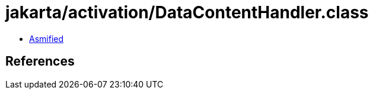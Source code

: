 = jakarta/activation/DataContentHandler.class

 - link:DataContentHandler-asmified.java[Asmified]

== References

